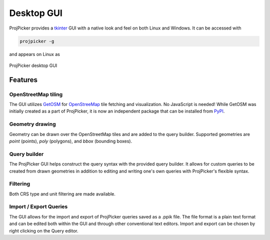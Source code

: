 Desktop GUI
===========

ProjPicker provides a `tkinter <https://docs.python.org/3/library/tkinter.html>`_ GUI with a native look and feel on both Linux and Windows.
It can be accessed with

.. code-block:: shell

   projpicker -g

and appears on Linux as

.. figure:: desktop_gui.png
   :align: center
   :alt: ProjPicker desktop GUI

   ProjPicker desktop GUI

Features
--------

OpenStreetMap tiling
^^^^^^^^^^^^^^^^^^^^

The GUI utilizes `GetOSM <https://github.com/HuidaeCho/getosm>`_ for `OpenStreeMap <https://www.openstreetmap.org/>`_ tile fetching and visualization.
No JavaScript is needed!
While GetOSM was initially created as a part of ProjPicker, it is now an independent package that can be installed from `PyPI <https://pypi.org/project/getosm/>`_.

Geometry drawing
^^^^^^^^^^^^^^^^

Geometry can be drawn over the OpenStreetMap tiles and are added to the query builder.
Supported geometries are `point` (points), `poly` (polygons), and `bbox` (bounding boxes).

Query builder
^^^^^^^^^^^^^

The ProjPicker GUI helps construct the query syntax with the provided query builder.
It allows for custom queries to be created from drawn geometries in addition to editing and writing one's own queries with ProjPicker's flexible syntax.

Filtering
^^^^^^^^^

Both CRS type and unit filtering are made available.

Import / Export Queries
^^^^^^^^^^^^^^^^^^^^^^^

The GUI allows for the import and export of ProjPicker queries saved as a .ppik file.
The file format is a plain text format and can be edited both within the GUI and through other conventional text editors.
Import and export can be chosen by right clicking on the Query editor.

